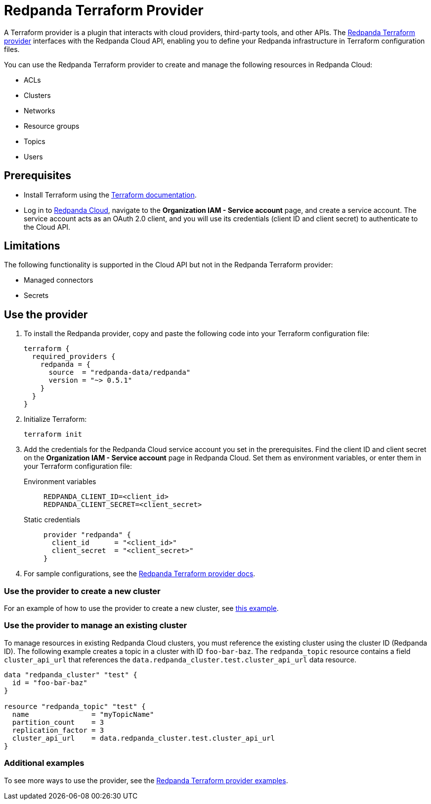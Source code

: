= Redpanda Terraform Provider
:description: Learn how to use the Redpanda Terraform provider to create and manage resources in Redpanda Cloud.
:page-cloud: true
:page-beta: true

A Terraform provider is a plugin that interacts with cloud providers, third-party tools, and other APIs. The https://registry.terraform.io/providers/redpanda-data/redpanda/latest[Redpanda Terraform provider^] interfaces with the Redpanda Cloud API, enabling you to define your Redpanda infrastructure in Terraform configuration files. 

You can use the Redpanda Terraform provider to create and manage the following resources in Redpanda Cloud:

* ACLs
* Clusters 
* Networks
* Resource groups
* Topics
* Users

== Prerequisites

* Install Terraform using the https://learn.hashicorp.com/tutorials/terraform/install-cli[Terraform documentation^].
* Log in to https://cloud.redpanda.com[Redpanda Cloud^], navigate to the *Organization IAM - Service account* page, and create a service account. The service account acts as an OAuth 2.0 client, and you will use its credentials (client ID and client secret) to authenticate to the Cloud API. 

== Limitations

The following functionality is supported in the Cloud API but not in the Redpanda Terraform provider: 

* Managed connectors
* Secrets

== Use the provider

. To install the Redpanda provider, copy and paste the following code into your Terraform configuration file:
+
```
terraform {
  required_providers {
    redpanda = {
      source  = "redpanda-data/redpanda"
      version = "~> 0.5.1"
    }
  }
}
```

. Initialize Terraform:
+
```
terraform init
```

. Add the credentials for the Redpanda Cloud service account you set in the prerequisites. Find the client ID and client secret on the *Organization IAM - Service account* page in Redpanda Cloud. Set them as environment variables, or enter them in your Terraform configuration file:
+
[tabs]
======
Environment variables::
+
--
```
REDPANDA_CLIENT_ID=<client_id>
REDPANDA_CLIENT_SECRET=<client_secret>
```
--
Static credentials::
+
--
```
provider "redpanda" {
  client_id      = "<client_id>"
  client_secret  = "<client_secret>"
}
```
--
======

. For sample configurations, see the https://registry.terraform.io/providers/redpanda-data/redpanda/latest/docs[Redpanda Terraform provider docs^]. 

=== Use the provider to create a new cluster

For an example of how to use the provider to create a new cluster, see https://github.com/redpanda-data/terraform-provider-redpanda/blob/main/examples/cluster/aws/main.tf[this example^].

=== Use the provider to manage an existing cluster

To manage resources in existing Redpanda Cloud clusters, you must reference the existing cluster using the cluster ID (Redpanda ID). The following example creates a topic in a cluster with ID `foo-bar-baz`. The `redpanda_topic` resource contains a field `cluster_api_url` that references the `data.redpanda_cluster.test.cluster_api_url` data resource. 

```
data "redpanda_cluster" "test" {
  id = "foo-bar-baz"
}

resource "redpanda_topic" "test" {
  name               = "myTopicName"
  partition_count    = 3
  replication_factor = 3
  cluster_api_url    = data.redpanda_cluster.test.cluster_api_url
}
```

=== Additional examples

To see more ways to use the provider, see the https://github.com/redpanda-data/terraform-provider-redpanda/tree/main/examples[Redpanda Terraform provider examples^].